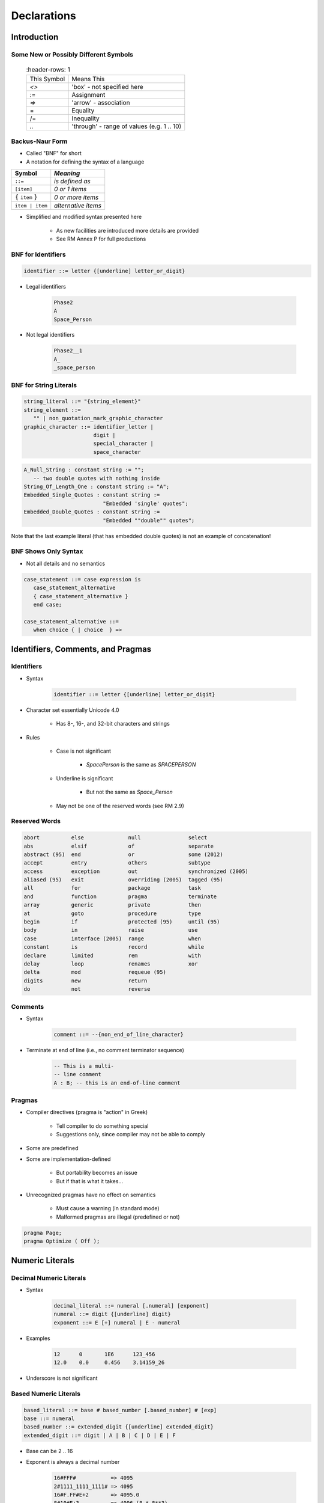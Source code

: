 
**************
Declarations
**************

==============
Introduction
==============

----------------------------------------
Some New or Possibly Different Symbols
----------------------------------------

 .. list-table::
   :header-rows: 1

  * - This Symbol

    - Means This

  * - `<>`

    - 'box' - not specified here

  * - :=

    - Assignment

  * - `=>`

    - 'arrow' - association

  * - =

    - Equality

  * - /=

    - Inequality

  * - `..`

    - 'through' - range of values (e.g. 1 .. 10)

------------------
Backus-Naur Form
------------------

* Called "BNF" for short
* A notation for defining the syntax of a language

.. list-table::
   :header-rows: 1

   * - Symbol

     - *Meaning*

   * - ``::=``

     - *is defined as*

   * - ``[item]``

     - *0 or 1 items*

   * - :math:`\{` ``item`` :math:`\}`

     - *0 or more items*

   * - ``item | item``

     - *alternative items*

* Simplified and modified syntax presented here

   - As new facilities are introduced more details are provided
   - See RM Annex P for full productions

---------------------
BNF for Identifiers
---------------------

.. code:: Ada

  identifier ::= letter {[underline] letter_or_digit}

.. image:: ../../images/identifier_flow.png
   :width: 60%

.. container:: columns

 .. container:: column

   * Legal identifiers

      .. code:: Ada

         Phase2
         A
         Space_Person
 
 .. container:: column

   * Not legal identifiers

      .. code:: Ada

         Phase2__1
         A_
         _space_person

-------------------------
BNF for String Literals
-------------------------
.. |rightarrow| replace:: :math:`\rightarrow`

.. code:: Ada
    
   string_literal ::= "{string_element}"
   string_element ::=
      "" | non_quotation_mark_graphic_character
   graphic_character ::= identifier_letter | 
                         digit | 
                         special_character |
                         space_character

.. code:: Ada

   A_Null_String : constant string := "";
      -- two double quotes with nothing inside
   String_Of_Length_One : constant string := "A";
   Embedded_Single_Quotes : constant string :=
                            "Embedded 'single' quotes";
   Embedded_Double_Quotes : constant string :=
                            "Embedded ""double"" quotes";

.. container:: speakernote

   Note that the last example literal (that has embedded double quotes) is not an example of concatenation!

-----------------------
BNF Shows Only Syntax
-----------------------

* Not all details and no semantics

.. code:: Ada

  case_statement ::= case expression is
     case_statement_alternative
     { case_statement_alternative }
     end case;
      
  case_statement_alternative ::=
     when choice { | choice  } =>
 
====================================
Identifiers, Comments, and Pragmas
====================================

-------------
Identifiers
-------------

* Syntax

   .. code:: Ada

      identifier ::= letter {[underline] letter_or_digit}
 
* Character set essentially Unicode 4.0

   - Has 8-, 16-, and 32-bit characters and strings

* Rules

   - Case is not significant

      + `SpacePerson` is the same as `SPACEPERSON`

   - Underline is significant

      + But not the same as `Space_Person`

   - May not be one of the reserved words (see RM 2.9)

----------------
Reserved Words
----------------

.. code:: Ada

   abort          else              null               select
   abs            elsif             of                 separate
   abstract (95)  end               or                 some (2012)
   accept         entry             others             subtype
   access         exception         out                synchronized (2005)
   aliased (95)   exit              overriding (2005)  tagged (95)
   all            for               package            task
   and            function          pragma             terminate
   array          generic           private            then
   at             goto              procedure          type
   begin          if                protected (95)     until (95)
   body           in                raise              use
   case           interface (2005)  range              when
   constant       is                record             while
   declare        limited           rem                with
   delay          loop              renames            xor
   delta          mod               requeue (95)
   digits         new               return
   do             not               reverse

----------
Comments
----------

* Syntax

   .. code:: Ada

      comment ::= --{non_end_of_line_character}
 
* Terminate at end of line (i.e., no comment terminator sequence)

   .. code:: Ada

      -- This is a multi-
      -- line comment
      A : B; -- this is an end-of-line comment
 
---------
Pragmas
---------

* Compiler directives (pragma is "action" in Greek)

   - Tell compiler to do something special
   - Suggestions only, since compiler may not be able to comply

* Some are predefined
* Some are implementation-defined

   - But portability becomes an issue
   - But if that is what it takes...

* Unrecognized pragmas have no effect on semantics

   - Must cause a warning (in standard mode)
   - Malformed pragmas are illegal (predefined or not)

.. code:: Ada

   pragma Page;
   pragma Optimize ( Off );

==================
Numeric Literals
==================

--------------------------
Decimal Numeric Literals
--------------------------

* Syntax

   .. code:: Ada

      decimal_literal ::= numeral [.numeral] [exponent]
      numeral ::= digit {[underline] digit}
      exponent ::= E [+] numeral | E - numeral
 
* Examples

   .. code:: Ada

      12      0       1E6      123_456
      12.0    0.0     0.456    3.14159_26
 
* Underscore is not significant

------------------------
Based Numeric Literals
------------------------

.. code:: Ada

   based_literal ::= base # based_number [.based_number] # [exp]
   base ::= numeral
   based_number ::= extended_digit {[underline] extended_digit}
   extended_digit ::= digit | A | B | C | D | E | F
 
* Base can be 2 .. 16
* Exponent is always a decimal number

   .. code:: Ada

      16#FFF#           => 4095
      2#1111_1111_1111# => 4095
      16#F.FF#E+2       => 4095.0
      8#10#E+3          => 4096 (8 * 8**3)
 
--------------------------------------------
Designed In Reaction To C's Based Literals
--------------------------------------------

* C didn't support all the typical bases

   - Only bases 8, 10, 16 

   - Why not base 2?! (It does now)

* C's octal literals started with zero

   - Not human friendly |rightarrow| unproductive
   - Easy to misinterpret
   - Easy to change without realizing

=====================
Object Declarations
=====================

--------------
Declarations
--------------

* Most declarations associate a name with an entity

   - Objects
   - Types
   - Subprograms
   - et cetera

* All names must be declared before used

   - Most names must be explicitly declared

      + User-defined objects!

   - Some names are implicitly declared for you

      + Types and operations

* Predefined items are of course already declared

---------------------
Object Declarations
---------------------

* Variables and constants
* Basic Syntax

   .. code:: Ada

      object_declaration ::= defining_identifier_list :
          [constant] subtype_indication [:= expression];
      defining_identifier_list ::= defining_identifier
                                   {, defining_identifier}
      subtype_indication ::= name [constraint]
 
* Examples

   .. code:: Ada

      Z, Phase : Analog;
      Max : constant Integer := 200;
      -- variable with a constraint
      Count : Integer range 0 .. Max := 0;
      -- dynamic initial value via function call
      Root : Tree := F(X);
 
------------------------------
Multiple Object Declarations
------------------------------

* Allowed for convenience

   .. code:: Ada

      A, B : Integer := F(X);
 
* Semantically same as series of single declarations

   .. code:: Ada

      A : Integer := F(X);
      B : Integer := F(X);
 
* Thus they could receive different values!

   .. code:: Ada

      T1, T2 : Time := Clock;
 
-------------------------
Predefined Declarations
-------------------------

* Many items are already declared for users

   - Defined by language standard
   - Defined by the implementation

* See Annex A for details of predefined declarations

   - Package named `Standard`
   - Numeric types and operators
   - Character types and string types
   - Input/Output facilities
   - String handling facilities
   - Access to command line arguments
   - Many, many others

* Half the RM describes the Standard Libraries

   - Some in the optional Specialized Needs Annexes too

------------------------------------
Implicit vs. Explicit Declarations
------------------------------------

* Explicit declarations actually appear in the source

   .. code:: Ada

      type Counter is range 0 .. 1000;
 
* Implicit declarations are declared automatically by the compiler

   .. code:: Ada

      function "+" ( Left, Right : Counter ) return Counter;
      function "-" ( Left, Right : Counter ) return Counter;
      function "*" ( Left, Right : Counter ) return Counter;
      function "/" ( Left, Right : Counter ) return Counter;
      ...
 
-------------
Elaboration
-------------

* Means by which declarations achieve their effects
* Essentially the execution of the declaration

   - Happens at run-time, if at all

* Objects

   - Memory logically allocated
   - Initial values assigned

* Elaboration is linear, based on the program text

   .. code:: Ada

      declare
        First_One : Integer := 10;
        Next_One : Integer := First_One;
        Another_One : Integer := Next_One;
      begin
        ...
 
=================
Universal Types
=================

-----------------
Universal Types
-----------------

* Implicitly defined 

* Represent entire classes of numeric types

   - `universal_integer`
   - `universal_real`
   - `universal_fixed`

* Values match any integer or real type, respectively

   - Values are implicitly converted to required type

      .. code:: Ada

         X : Integer64 := 2;
         Y : Integer8 := 2;
 
----------------------------------------
Numeric Literals Are Universally Typed
----------------------------------------

* No need to specify the "size" or "class"

   - No need for suffixes indicating unsigned, long, etc
   - e.g ``0UL`` in C

* Compiler keeps everything straight

   - No bugs due to loading insufficient number of bytes

      .. code:: Ada

         X : Unsigned_Long := 0;
         Y : Unsigned_Short := 0;
 
----------------------------------------
Literals Must Match "Class" of Context
----------------------------------------

* `universal_integer` literals match the integer types
* `universal_real` literals match the fixed and floating point types
* Legal

   .. code:: Ada

      X : Integer := 2;
      Y : Float := 2.0;
 
* Not legal

   .. code:: Ada

      X : Integer := 2.0;
      Y : Float := 2;
 
===============
Named Numbers
===============

---------------
Named Numbers
---------------

* Associate a name with a literal expression

   - Presumably to be used in place of the expression

* Syntax

   .. code:: Ada

      number_declaration ::=
         defining_identifier_list : constant
                                  := static_expression;
 
* Expression must be static
* Are of universal types

   - `universal_integer` and `universal_real`
   - Thus compatible with any integer or real type, respectively

   .. code:: Ada

      Pi : constant := 3.141592654;
      One_Third : constant := 1.0 / 3.0;
 
--------------------------------------
A Sample Collection of Named Numbers
--------------------------------------

.. code:: Ada

   package Physical_Constants is
     Polar_Radius : constant := 20_856_010.51;
     Equatorial_Radius : constant := 20_926_469.20;
     Earth_Diameter : constant :=
       2.0 * ((Polar_Radius + Equatorial_Radius)/2.0);
     Gravity : constant := 32.1740_4855_6430_4;
     Sea_Level_Air_Density : constant :=
       0.002378;
     Altitude_Of_Tropopause : constant := 36089.0;
     Tropopause_Temperature : constant := -56.5;
   end Physical_Constants;
 
----------------------
Named Number Benefit
----------------------

.. container:: columns

 .. container:: column
  
    * Evaluated exactly at compile time

       - Just as if expression was used directly in the code

    * Thus no loss of accuracy in different type contexts
    
    .. code:: Ada
    
      NN : constant := 1.0 / 3.0;   
      C  : constant float :=
           1.0 / 3.0;

 .. container:: column
  
    * NN as ...

       - Float value |rightarrow| 3.33333E-01
       - Long Float value |rightarrow| 3.33333333333333E-01
       - Long Long Float value |rightarrow| 3.33333333333333333E-01

    * C as ...

       - Float value |rightarrow| 3.33333E-01
       - Long Float value |rightarrow| 3.33333343267441E-01
       - Long Long Float value |rightarrow| 3.33333343267440796E-01

======================
Scope and Visibility
======================

----------------------
Scope and Visibility
----------------------

* Determine those places in which a given name can be used to reference a given entity
* Scope of a name

   - Region of text where potentially available for reference
   - No longer exists when no longer "in scope"
   - Scopes can be nested

* Visibility of a name

   - Region of text where actually available for reference
   - Visibility rules determine which names are visible
   - When hidden, a name is "in scope" but not visible

------------------------------
Introducing Block Statements
------------------------------

* Statements with an optional declarative part

   - Must occur within sequence of statements (between begin-end reserved word pairs)
   - Can be nested since they are themselves statements

* Form a semi-complete context for visibility examples
* Syntax

   .. code:: Ada

      [block-name :] declare
      {declarative part}
      begin
      statement-sequence
      end [block-name];
 
* Example

   .. code:: Ada

      Swap:  declare
        Temp : Integer;
      begin
        Temp := U;
        U := V;
        V := Temp;
      end Swap;

----------------------
Scope and "Lifetime"
----------------------

.. container:: columns

 .. container:: column
  
    .. image:: ../../images/block_scope_example.png
    
 .. container:: column
  
    * Declared objects exist as long as they are in scope
    * Not controlled by keywords such as ``static`` etc.

-------------
Name Hiding
-------------

* Results from "homographs"

   - Homographs are indistinguishable names

   .. code:: Ada

      declare
        M : Integer;
      begin
        ... -- M here is an INTEGER
        declare
          M : Float;
        begin
          ... -- M here is a FLOAT
        end;
        ... -- M here is an INTEGER
      end;
 
-------------------
Overcoming Hiding
-------------------

.. container:: columns

 .. container:: column
  
    * Based on providing additional name qualifiers

       - Works for any named scope

    * But should question use of object homographs

       - These are just example names - not necessarily good ones!

 .. container:: column
  
    .. code:: Ada
    
       Outer : declare
         M : Integer;
       begin
         ...
         declare
           M : Float;
         begin
           Outer.M := Integer(M);
         end;
         ...
       end Outer;
     
================
Aspect Clauses
================

----------------
Aspect Clauses
----------------

.. admonition:: Language Variant

   Ada 2012

* Define characteristics of a declared entity
* Applicable to objects, types, program units, etc.
* Syntax

   .. code:: Ada

      aspect_specification ::= with aspect_mark [ => expression]
                               {, aspect_mark [ => expression] }
 
   - Note this is always part of a larger construct, i.e., never stand-alone

* Many `aspect_mark`s defined by the language
* Vendors can define `aspect_mark`s too

--------------------------------
Aspect Clause Example: Objects
--------------------------------

.. admonition:: Language Variant

   Ada 2012

* Updated object syntax

   .. code:: Ada

      object_declaration ::= defining_identifier_list :
                             [constant] subtype_indication
                             [:= expression]
                             with aspect_mark [ => expression]
                             {, aspect_mark [ => expression] };
 
* Usage

   .. code:: Ada

      CR : Control_Register
         with Size => 8,
         Address => To_Address (16#DEAD_BEEF#);
 
------------------------
Boolean Aspect Clauses
------------------------

.. admonition:: Language Variant

   Ada 2012

* Support shorthand when "True" is the value to be specified

   - Longhand

      .. code:: Ada

         procedure Foo with inline => true;
 
   - Shorthand

      .. code:: Ada

         procedure Foo with inline;
 
* If aspect is omitted entirely, the value is "False"

   - Longhand

      .. code:: Ada

         procedure Foo with inline => false;
 
   - Shorthand

      .. code:: Ada

         procedure Foo;
 
      + Original form!

=========
Summary
=========

---------
Summary
---------

* BNF provides a detailed syntax definition

   - See Annex P, including index at end

* All declarations are permanently of a single type

   - But recall flexibility of OOP from Overview

* Elaboration concept is not really new

   - Applies to other entities as well as objects

* Scope and visibility rules are fairly traditional

   - New language constructs deal with problems

* More detail will be introduced as need arises

   - How and when scopes come into existence
   - Additional declarations
   - Aspect clauses for other entities
